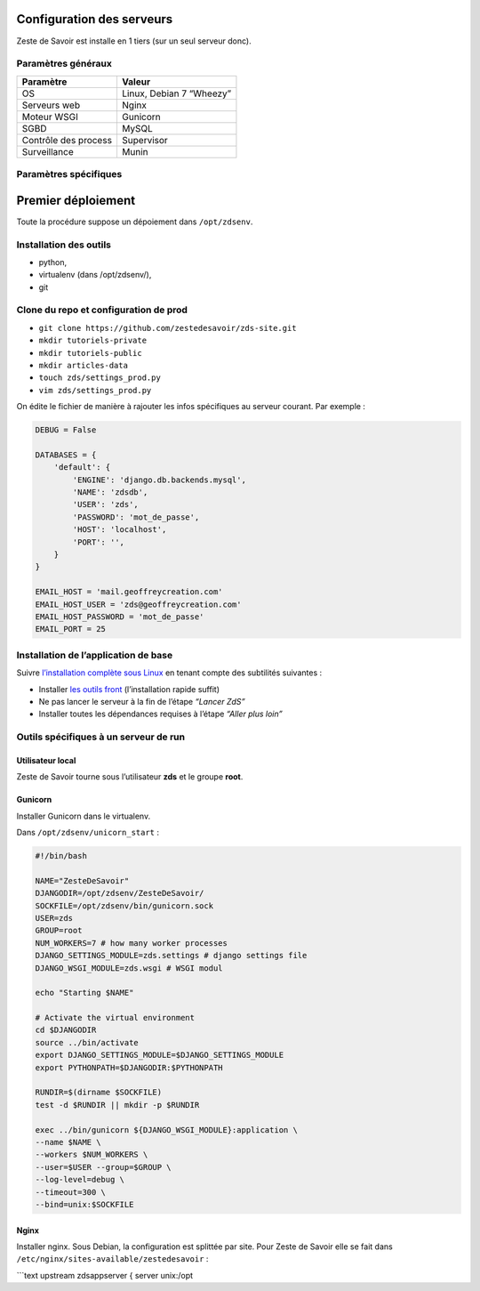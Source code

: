 Configuration des serveurs
==========================

Zeste de Savoir est installe en 1 tiers (sur un seul serveur donc).

Paramètres généraux
-------------------

+------------------------+----------------------------+
| Paramètre              | Valeur                     |
+========================+============================+
| OS                     | Linux, Debian 7 “Wheezy”   |
+------------------------+----------------------------+
| Serveurs web           | Nginx                      |
+------------------------+----------------------------+
| Moteur WSGI            | Gunicorn                   |
+------------------------+----------------------------+
| SGBD                   | MySQL                      |
+------------------------+----------------------------+
| Contrôle des process   | Supervisor                 |
+------------------------+----------------------------+
| Surveillance           | Munin                      |
+------------------------+----------------------------+

Paramètres spécifiques
----------------------

+----------------+-----------------------------+-----------------------------+
| Pré-prod       | Prod                        |
+================+=============================+=============================+
| Nom            | preprod.zestedesavoir.com   | zestedesavoir.com           |
+----------------+-----------------------------+-----------------------------+
| IPv4           | ``178.32.53.245``           | -                           |
+----------------+-----------------------------+-----------------------------+
| IPv6           | ``176.31.187.88``           | ``2001:41d0:52:100::b4f``   |
+----------------+-----------------------------+-----------------------------+
| Login          | *Demande privée*            | *Demande privée*            |
+----------------+-----------------------------+-----------------------------+
| Mot de passe   | *Demande privée*            | *Demande privée*            |
+----------------+-----------------------------+-----------------------------+

Premier déploiement
===================

Toute la procédure suppose un dépoiement dans ``/opt/zdsenv``.

Installation des outils
-----------------------

-  python,
-  virtualenv (dans /opt/zdsenv/),
-  git

Clone du repo et configuration de prod
--------------------------------------

-  ``git clone https://github.com/zestedesavoir/zds-site.git``
-  ``mkdir tutoriels-private``
-  ``mkdir tutoriels-public``
-  ``mkdir articles-data``
-  ``touch zds/settings_prod.py``
-  ``vim zds/settings_prod.py``

On édite le fichier de manière à rajouter les infos spécifiques au
serveur courant. Par exemple :

.. code:: text

    DEBUG = False

    DATABASES = {
        'default': {
            'ENGINE': 'django.db.backends.mysql',
            'NAME': 'zdsdb',
            'USER': 'zds',
            'PASSWORD': 'mot_de_passe',
            'HOST': 'localhost',
            'PORT': '',
        }
    }

    EMAIL_HOST = 'mail.geoffreycreation.com'
    EMAIL_HOST_USER = 'zds@geoffreycreation.com'
    EMAIL_HOST_PASSWORD = 'mot_de_passe'
    EMAIL_PORT = 25

Installation de l’application de base
-------------------------------------

Suivre `l’installation complète sous Linux`_ en tenant compte des
subtilités suivantes :

-  Installer `les outils front`_ (l’installation rapide suffit)
-  Ne pas lancer le serveur à la fin de l’étape *“Lancer ZdS”*
-  Installer toutes les dépendances requises à l’étape *“Aller plus
   loin”*

Outils spécifiques à un serveur de run
--------------------------------------

Utilisateur local
~~~~~~~~~~~~~~~~~

Zeste de Savoir tourne sous l’utilisateur **zds** et le groupe **root**.

Gunicorn
~~~~~~~~

Installer Gunicorn dans le virtualenv.

Dans ``/opt/zdsenv/unicorn_start`` :

.. code:: shell

    #!/bin/bash

    NAME="ZesteDeSavoir"
    DJANGODIR=/opt/zdsenv/ZesteDeSavoir/
    SOCKFILE=/opt/zdsenv/bin/gunicorn.sock
    USER=zds
    GROUP=root
    NUM_WORKERS=7 # how many worker processes
    DJANGO_SETTINGS_MODULE=zds.settings # django settings file
    DJANGO_WSGI_MODULE=zds.wsgi # WSGI modul

    echo "Starting $NAME"

    # Activate the virtual environment
    cd $DJANGODIR
    source ../bin/activate
    export DJANGO_SETTINGS_MODULE=$DJANGO_SETTINGS_MODULE
    export PYTHONPATH=$DJANGODIR:$PYTHONPATH

    RUNDIR=$(dirname $SOCKFILE)
    test -d $RUNDIR || mkdir -p $RUNDIR

    exec ../bin/gunicorn ${DJANGO_WSGI_MODULE}:application \
    --name $NAME \
    --workers $NUM_WORKERS \
    --user=$USER --group=$GROUP \
    --log-level=debug \
    --timeout=300 \
    --bind=unix:$SOCKFILE

Nginx
~~~~~

Installer nginx. Sous Debian, la configuration est splittée par site.
Pour Zeste de Savoir elle se fait dans
``/etc/nginx/sites-available/zestedesavoir`` :

\`\`\`text upstream zdsappserver { server unix:/opt

.. _l’installation complète sous Linux: install-linux.md
.. _les outils front: gulp.md
